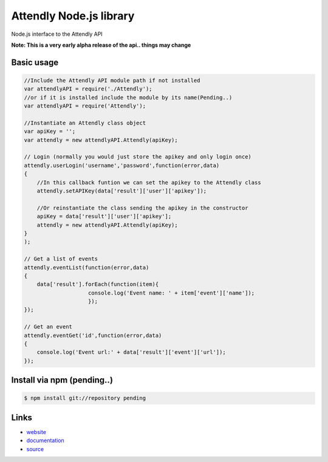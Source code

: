 Attendly Node.js library
=======================

Node.js interface to the Attendly API

**Note: This is a very early alpha release of the api.. things may change**

Basic usage
````````````

.. code:: javascript

    //Include the Attendly API module path if not installed
    var attendlyAPI = require('./Attendly');
    //or if it is installed include the module by its name(Pending..)
    var attendlyAPI = require('Attendly');

    //Instantiate an Attendly class object
    var apiKey = '';
    var attendly = new attendlyAPI.Attendly(apiKey);

    // Login (normally you would just store the apikey and only login once)
    attendly.userLogin('username','password',function(error,data)
    {
        //In this callback funtion we can set the apikey to the Attendly class
        attendly.setAPIKey(data['result']['user']['apikey']);

        //Or reinstantiate the class sending the apikey in the constructor
        apiKey = data['result']['user']['apikey'];
        attendly = new attendlyAPI.Attendly(apiKey);
    }
    );

    // Get a list of events
    attendly.eventList(function(error,data)
    {
        data['result'].forEach(function(item){
                        console.log('Event name: ' + item['event']['name']);
                        });
    });

    // Get an event
    attendly.eventGet('id',function(error,data)
    {
        console.log('Event url:' + data['result']['event']['url']);
    });


Install via npm (pending..)
`````````````````

.. code:: bash

    $ npm install git://repository pending


Links
`````

* `website <http://attendly.com/>`_
* `documentation <http://attendly.me/apidocs/>`_
* `source <https://github.com/Attendly/attendly-nodejs>`_